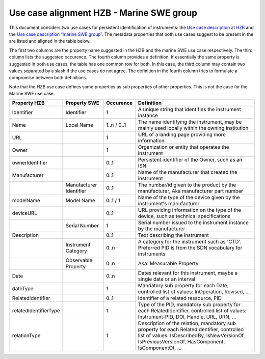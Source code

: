 Use case alignment HZB - Marine SWE group
=========================================

This document considers two use cases for persistent identification of
instruments: the `Use case description at HZB`_ and the `Use case
description “marine SWE group”`_.  The metadata properties that both
use cases suggest to be present in the are listed and aligned in the
table below.

The first two columns are the property name suggested in the HZB and
the marine SWE use case respectively.  The third column lists the
suggested occurence.  The fourth column provides a definition.  If
essentially the same property is suggested in both use cases, the
table has one common row for both.  In this case, the third column may
contain two values separated by a slash if the use cases do not
agree.  The definition in the fourth column tries to formulate a
compromise between both definitions.

Note that the HZB use case defines some properties as sub properties
of other properties.  This is not the case for the Marine SWE use case.

+-----------------------+--------------+-----------+---------------------------+
| Property HZB          | Property SWE | Occurence | Definition                |
+=======================+==============+===========+===========================+
| Identifier            | Identifier   | 1         | A unique string that      |
|                       |              |           | identifies the instrument |
|                       |              |           | instance                  |
+-----------------------+--------------+-----------+---------------------------+
| Name                  | Local Name   | 1..n /    | The name identifying the  |
|                       |              | 0..1      | instrument, may be mainly |
|                       |              |           | used locally within the   |
|                       |              |           | owning institution        |
+-----------------------+--------------+-----------+---------------------------+
| URL                   |              | 1         | URL of a landing page     |
|                       |              |           | providing more            |
|                       |              |           | information               |
+-----------------------+--------------+-----------+---------------------------+
| Owner                 |              | 1         | Organization or entity    |
|                       |              |           | that operates the         |
|                       |              |           | instrument                |
+-----------------------+--------------+-----------+---------------------------+
| ownerIdentifier       |              | 0..1      | Persistent identifier of  |
|                       |              |           | the Owner, such as an     |
|                       |              |           | ISNI                      |
+-----------------------+--------------+-----------+---------------------------+
| Manufacturer          |              | 0..1      | Name of the manufacturer  |
|                       |              |           | that created the          |
|                       |              |           | instrument                |
+-----------------------+--------------+-----------+---------------------------+
|                       | Manufacturer | 0..1      | The number/id given to    |
|                       | Identifier   |           | the product by the        |
|                       |              |           | manufacturer, Aka         |
|                       |              |           | manufacturer part number  |
+-----------------------+--------------+-----------+---------------------------+
| modelName             | Model Name   | 0..1 / 1  | Name of the type of the   |
|                       |              |           | device given by the       |
|                       |              |           | instrument's manufacturer |
+-----------------------+--------------+-----------+---------------------------+
| deviceURL             |              | 0..1      | URL providing information |
|                       |              |           | on the type of the        |
|                       |              |           | device, such as technical |
|                       |              |           | specifications            |
+-----------------------+--------------+-----------+---------------------------+
|                       | Serial       | 1         | Serial number issued to   |
|                       | Number       |           | the instrument instance   |
|                       |              |           | by the manufacturer       |
+-----------------------+--------------+-----------+---------------------------+
| Description           |              | 0..1      | Text describing the       |
|                       |              |           | instrument                |
+-----------------------+--------------+-----------+---------------------------+
|                       | Instrument   | 0..n      | A category for the        |
|                       | Category     |           | instrument such as 'CTD'. |
|                       |              |           | Preferred PID is from the |
|                       |              |           | SDN vocabulary for        |
|                       |              |           | instruments               |
+-----------------------+--------------+-----------+---------------------------+
|                       | Observable   | 0..n      | Aka: Measurable Property  |
|                       | Property     |           |                           |
|                       |              |           |                           |
|                       |              |           |                           |
+-----------------------+--------------+-----------+---------------------------+
| Date                  |              | 0..n      | Dates relevant for this   |
|                       |              |           | instrument, maybe a       |
|                       |              |           | single date or an         |
|                       |              |           | interval                  |
+-----------------------+--------------+-----------+---------------------------+
| dateType              |              | 1         | Mandatory sub property    |
|                       |              |           | for each Date, controlled |
|                       |              |           | list of values:           |
|                       |              |           | InOperation, Revised, ... |
+-----------------------+--------------+-----------+---------------------------+
| RelatedIdentifier     |              | 0..1      | Identifier of a related   |
|                       |              |           | ressource, PID            |
+-----------------------+--------------+-----------+---------------------------+
| relatedIdentifierType |              | 1         | Type of the PID,          |
|                       |              |           | mandatory sub property    |
|                       |              |           | for each                  |
|                       |              |           | RelatedIdentifier,        |
|                       |              |           | controlled list of        |
|                       |              |           | values: Instrument-PID,   |
|                       |              |           | DOI, Handle, URL, URN,    |
|                       |              |           | ...                       |
+-----------------------+--------------+-----------+---------------------------+
| relationType          |              | 1         | Description of the        |
|                       |              |           | relation, mandatory sub   |
|                       |              |           | property for each         |
|                       |              |           | RelatedIdentifier,        |
|                       |              |           | controlled list of        |
|                       |              |           | values: IsDescribedBy,    |
|                       |              |           | IsNewVersionOf,           |
|                       |              |           | IsPreviousVersionOf,      |
|                       |              |           | HasComponent,             |
|                       |              |           | IsComponentOf, ...        |
+-----------------------+--------------+-----------+---------------------------+


.. _Use case description at HZB: https://docs.google.com/document/d/1NazXoTUmQZG68ijA9569iRuDl0aDIMegrtnwy-cnaqw
.. _Use case description “marine SWE group”: https://docs.google.com/document/d/1yj_iOABBPmpX38b9khawJjr-yyo96W6GCxxN4LKpQmo
